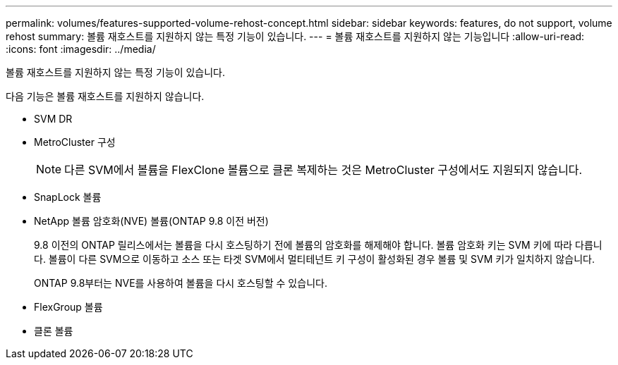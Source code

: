---
permalink: volumes/features-supported-volume-rehost-concept.html 
sidebar: sidebar 
keywords: features, do not support, volume rehost 
summary: 볼륨 재호스트를 지원하지 않는 특정 기능이 있습니다. 
---
= 볼륨 재호스트를 지원하지 않는 기능입니다
:allow-uri-read: 
:icons: font
:imagesdir: ../media/


[role="lead"]
볼륨 재호스트를 지원하지 않는 특정 기능이 있습니다.

다음 기능은 볼륨 재호스트를 지원하지 않습니다.

* SVM DR
* MetroCluster 구성
+

NOTE: 다른 SVM에서 볼륨을 FlexClone 볼륨으로 클론 복제하는 것은 MetroCluster 구성에서도 지원되지 않습니다.

* SnapLock 볼륨
* NetApp 볼륨 암호화(NVE) 볼륨(ONTAP 9.8 이전 버전)
+
9.8 이전의 ONTAP 릴리스에서는 볼륨을 다시 호스팅하기 전에 볼륨의 암호화를 해제해야 합니다. 볼륨 암호화 키는 SVM 키에 따라 다릅니다. 볼륨이 다른 SVM으로 이동하고 소스 또는 타겟 SVM에서 멀티테넌트 키 구성이 활성화된 경우 볼륨 및 SVM 키가 일치하지 않습니다.

+
ONTAP 9.8부터는 NVE를 사용하여 볼륨을 다시 호스팅할 수 있습니다.

* FlexGroup 볼륨
* 클론 볼륨

